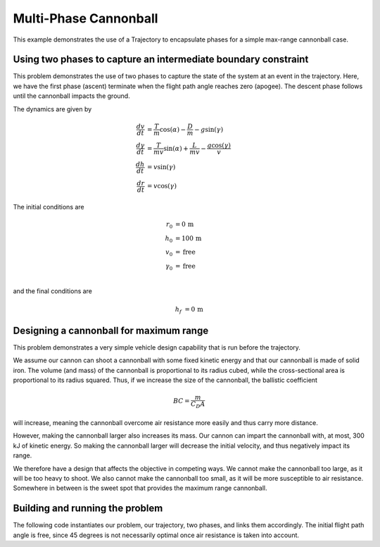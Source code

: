 ======================
Multi-Phase Cannonball
======================

This example demonstrates the use of a Trajectory to encapsulate phases for a simple max-range
cannonball case.

Using two phases to capture an intermediate boundary constraint
---------------------------------------------------------------

This problem demonstrates the use of two phases to capture the state of the system at an event
in the trajectory.  Here, we have the first phase (ascent) terminate when the flight path
angle reaches zero (apogee).  The descent phase follows until the cannonball impacts the ground.

..  comment block until we fix an embed bug
    embed-code::
    examples/figures/min_time_climb_fbd.py
    :layout: plot

The dynamics are given by

.. math ::
    \frac{d v}{d t} &= \frac{T}{m} \cos(\alpha) - \frac{D}{m} - g \sin(\gamma) \\
    \frac{d \gamma}{d t} &= \frac{T}{mv} \sin(\alpha) + \frac{L}{mv} - \frac{g \cos(\gamma)}{v} \\
    \frac{d h}{d t} &= v \sin(\gamma) \\
    \frac{d r}{d t} &= v \cos(\gamma)

The initial conditions are

.. math ::
    r_0 &= 0 \, \mathrm{m} \\
    h_0 &= 100 \, \mathrm{m} \\
    v_0 &= \mathrm{free} \\
    \gamma_0 &= \mathrm{free} \\

and the final conditions are

.. math ::
    h_f &= 0 \, \mathrm{m}

Designing a cannonball for maximum range
----------------------------------------

This problem demonstrates a very simple vehicle design capability that is run
before the trajectory.

We assume our cannon can shoot a cannonball with some fixed kinetic energy and that
our cannonball is made of solid iron.  The volume (and mass) of the cannonball is proportional
to its radius cubed, while the cross-sectional area is proportional to its radius squared.
Thus, if we increase the size of the cannonball, the ballistic coefficient

.. math ::
    BC = \frac{m}{C_D A}

will increase, meaning the cannonball overcome air resistance more easily and thus carry more distance.

However, making the cannonball larger also increases its mass.  Our cannon can impart the cannonball
with, at most, 300 kJ of kinetic energy.  So making the cannonball larger will decrease the
initial velocity, and thus negatively impact its range.

We therefore have a design that affects the objective in competing ways.  We cannot make the
cannonball too large, as it will be too heavy to shoot.  We also cannot make the cannonball too
small, as it will be more susceptible to air resistance.  Somewhere in between is the sweet spot
that provides the maximum range cannonball.


Building and running the problem
--------------------------------

The following code instantiates our problem, our trajectory, two phases, and links them
accordingly.  The initial flight path angle is free, since 45 degrees is not necessarily optimal
once air resistance is taken into account.

.. embed-code::
    dymos.examples.cannonball.test.test_two_phase_cannonball_for_docs.TestTwoPhaseCannonballForDocs.test_two_phase_cannonball_for_docs
    :layout: code, output, plot
